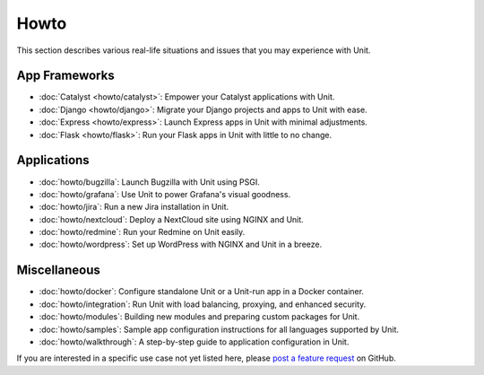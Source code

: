 #####
Howto
#####

This section describes various real-life situations and issues that you may
experience with Unit.

**************
App Frameworks
**************

- :doc:`Catalyst <howto/catalyst>`: Empower your Catalyst applications with
  Unit.

- :doc:`Django <howto/django>`: Migrate your Django projects and apps to Unit
  with ease.

- :doc:`Express <howto/express>`: Launch Express apps in Unit with minimal
  adjustments.

- :doc:`Flask <howto/flask>`: Run your Flask apps in Unit with little to no
  change.

************
Applications
************

- :doc:`howto/bugzilla`: Launch Bugzilla with Unit using PSGI.

- :doc:`howto/grafana`: Use Unit to power Grafana's visual goodness.

- :doc:`howto/jira`: Run a new Jira installation in Unit.

- :doc:`howto/nextcloud`: Deploy a NextCloud site using NGINX and Unit.

- :doc:`howto/redmine`: Run your Redmine on Unit easily.

- :doc:`howto/wordpress`: Set up WordPress with NGINX and Unit in a breeze.

*************
Miscellaneous
*************

- :doc:`howto/docker`: Configure standalone Unit or a Unit-run app in a Docker
  container.

- :doc:`howto/integration`: Run Unit with load balancing, proxying, and
  enhanced security.

- :doc:`howto/modules`: Building new modules and preparing custom packages for
  Unit.

- :doc:`howto/samples`: Sample app configuration instructions for all languages
  supported by Unit.

- :doc:`howto/walkthrough`: A step-by-step guide to application configuration
  in Unit.

If you are interested in a specific use case not yet listed here, please `post
a feature request <https://github.com/nginx/unit-docs/issues>`_ on GitHub.
